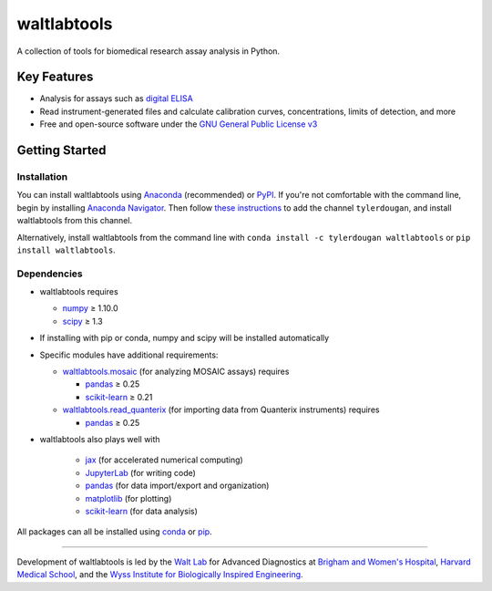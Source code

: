 waltlabtools
============

.. image:: https://img.shields.io/conda/vn/tylerdougan/waltlabtools?label=Anaconda
   :target: https://anaconda.org/tylerdougan/waltlabtools
   :alt: Conda
.. image:: https://img.shields.io/pypi/v/waltlabtools?label=PyPI
   :target: https://pypi.org/project/waltlabtools
   :alt: PyPI
.. image:: https://img.shields.io/readthedocs/waltlabtools?label=Documentation
   :target: https://waltlabtools.readthedocs.io/en/latest/
   :alt: Documentation
.. image:: https://img.shields.io/github/repo-size/tylerdougan/waltlabtools?label=GitHub
   :target: https://github.com/tylerdougan/waltlabtools
   :alt: GitHub


A collection of tools for biomedical research assay analysis in Python.

Key Features
------------

-  Analysis for assays such as
   `digital ELISA <http://www.ncbi.nlm.nih.gov/pmc/articles/pmc2919230/>`__
-  Read instrument-generated files and calculate calibration curves,
   concentrations, limits of detection, and more
-  Free and open-source software under the
   `GNU General Public License v3 <https://www.gnu.org/licenses/gpl-3.0.en.html>`__

Getting Started
---------------

Installation
^^^^^^^^^^^^

You can install waltlabtools using
`Anaconda <https://anaconda.org/tylerdougan/waltlabtools>`__ (recommended) or
`PyPI <https://pypi.org/project/waltlabtools/>`__. If you're not comfortable
with the command line, begin by installing
`Anaconda Navigator <https://www.anaconda.com/products/individual>`__. Then follow
`these instructions <https://docs.anaconda.com/anaconda/navigator/tutorials/manage-channels/>`__
to add the channel ``tylerdougan``, and install waltlabtools from this channel.

Alternatively, install waltlabtools from the command line with
``conda install -c tylerdougan waltlabtools`` or ``pip install waltlabtools``.


Dependencies
^^^^^^^^^^^^

- waltlabtools requires

  - `numpy <https://numpy.org/doc/stable/index.html>`__ ≥ 1.10.0

  - `scipy <https://docs.scipy.org/doc/scipy/getting_started.html>`__ ≥ 1.3
 
- If installing with pip or conda, numpy and scipy will be installed
  automatically

- Specific modules have additional requirements:

  - `waltlabtools.mosaic <https://waltlabtools.readthedocs.io/en/latest/waltlabtools.mosaic.html>`__
    (for analyzing MOSAIC assays) requires

    - `pandas <https://pandas.pydata.org>`__ ≥ 0.25

    - `scikit-learn <https://scikit-learn.org/stable/>`__ ≥ 0.21


  - `waltlabtools.read_quanterix <https://waltlabtools.readthedocs.io/en/latest/waltlabtools.read_quanterix.html>`__
    (for importing data from Quanterix instruments) requires

    - `pandas <https://pandas.pydata.org>`__ ≥ 0.25

- waltlabtools also plays well with

    - `jax <https://jax.readthedocs.io/en/latest/index.html>`__ (for
      accelerated numerical computing)

    - `JupyterLab <https://jupyterlab.readthedocs.io/en/stable/>`__
      (for writing code)

    - `pandas <https://pandas.pydata.org>`__ (for data import/export and
      organization)

    - `matplotlib <https://matplotlib.org>`__ (for plotting)

    - `scikit-learn <https://scikit-learn.org/stable/>`__ (for data
      analysis)

All packages can all be installed using
`conda <https://docs.conda.io/projects/conda/en/latest/user-guide/install/download.html>`__
or `pip <https://pypi.org>`__.


-----


Development of waltlabtools is led by the
`Walt Lab <https://waltlab.bwh.harvard.edu>`__ for Advanced Diagnostics
at `Brigham and Women's Hospital <https://www.brighamandwomens.org>`__,
`Harvard Medical School <https://hms.harvard.edu>`__, and the
`Wyss Institute for Biologically Inspired Engineering <https://wyss.harvard.edu>`__.
